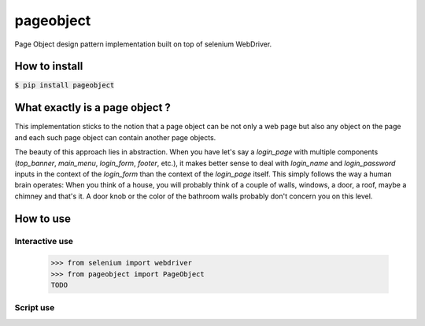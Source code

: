 ==========
pageobject
==========

Page Object design pattern implementation built on top of selenium WebDriver.


How to install
==============

:code:`$ pip install pageobject`


What exactly is a page object ?
===============================

This implementation sticks to the notion that a page object can be not only
a web page but also any object on the page and each such page object can
contain another page objects.

The beauty of this approach lies in abstraction. When you have let's say
a `login_page` with multiple components (`top_banner`, `main_menu`,
`login_form`, `footer`, etc.), it makes better sense to deal with `login_name`
and `login_password` inputs in the context of the `login_form` than
the context of the `login_page` itself. This simply follows the way a human
brain operates: When you think of a house, you will probably think of
a couple of walls, windows, a door, a roof, maybe a chimney and that's it.
A door knob or the color of the bathroom walls probably don't concern you
on this level.


How to use
==========

Interactive use
--------------

    >>> from selenium import webdriver
    >>> from pageobject import PageObject
    TODO



Script use
----------

